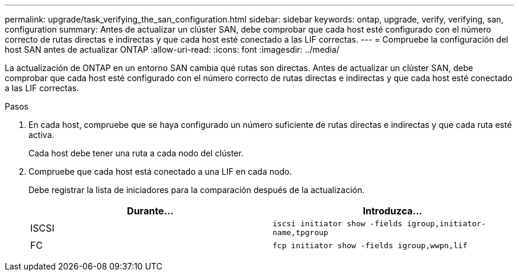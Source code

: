 ---
permalink: upgrade/task_verifying_the_san_configuration.html 
sidebar: sidebar 
keywords: ontap, upgrade, verify, verifying, san, configuration 
summary: Antes de actualizar un clúster SAN, debe comprobar que cada host esté configurado con el número correcto de rutas directas e indirectas y que cada host esté conectado a las LIF correctas. 
---
= Compruebe la configuración del host SAN antes de actualizar ONTAP
:allow-uri-read: 
:icons: font
:imagesdir: ../media/


[role="lead"]
La actualización de ONTAP en un entorno SAN cambia qué rutas son directas. Antes de actualizar un clúster SAN, debe comprobar que cada host esté configurado con el número correcto de rutas directas e indirectas y que cada host esté conectado a las LIF correctas.

.Pasos
. En cada host, compruebe que se haya configurado un número suficiente de rutas directas e indirectas y que cada ruta esté activa.
+
Cada host debe tener una ruta a cada nodo del clúster.

. Compruebe que cada host está conectado a una LIF en cada nodo.
+
Debe registrar la lista de iniciadores para la comparación después de la actualización.

+
[cols="2*"]
|===
| Durante... | Introduzca... 


 a| 
ISCSI
 a| 
`iscsi initiator show -fields igroup,initiator-name,tpgroup`



 a| 
FC
 a| 
`fcp initiator show -fields igroup,wwpn,lif`

|===

